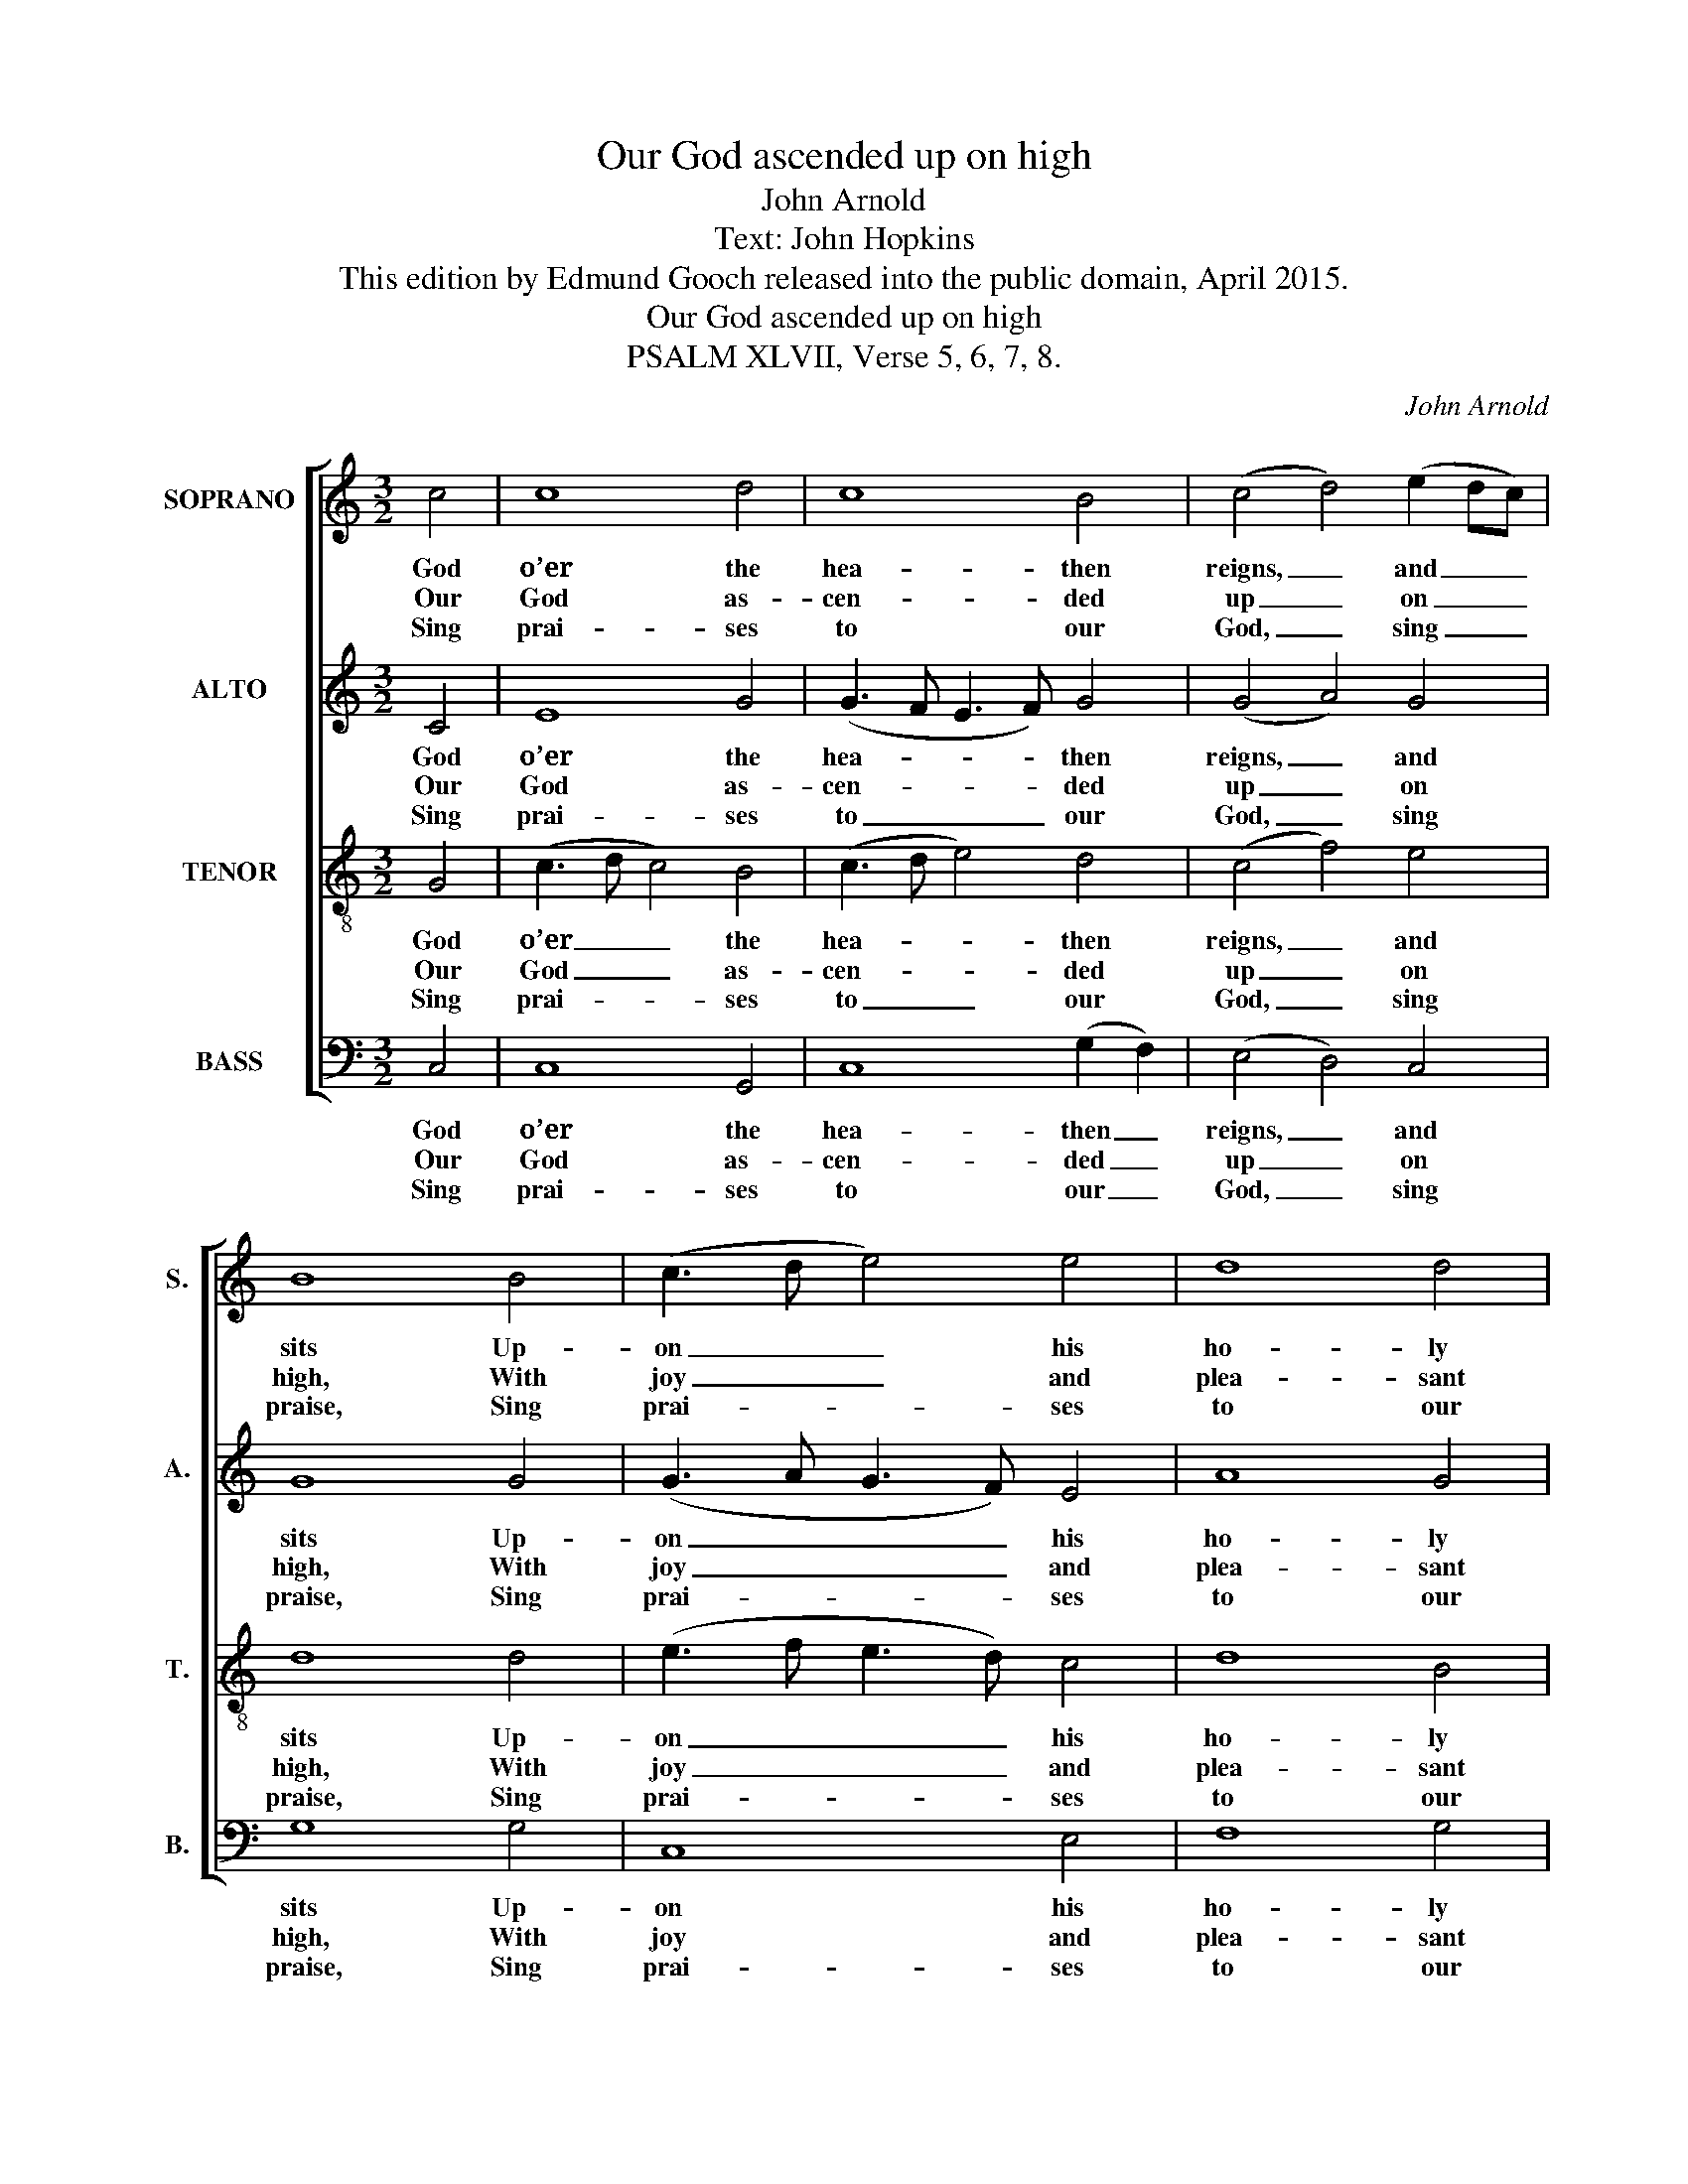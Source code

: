 X:1
T:Our God ascended up on high
T:John Arnold
T:Text: John Hopkins
T:This edition by Edmund Gooch released into the public domain, April 2015.
T:Our God ascended up on high
T:PSALM XLVII, Verse 5, 6, 7, 8.
C:John Arnold
Z:Text: John Hopkins
%%score [ 1 2 3 4 ]
L:1/8
M:3/2
K:C
V:1 treble nm="SOPRANO" snm="S."
V:2 treble nm="ALTO" snm="A."
V:3 treble-8 transpose=-12 nm="TENOR" snm="T."
V:4 bass nm="BASS" snm="B."
V:1
 c4 | c8 d4 | c8 B4 | (c4 d4) (e2 dc) | B8 B4 | (c3 d e4) e4 | d8 d4 | c8 d4 | (e3 d c4) B4 | %9
w: God|o’er the|hea- then|reigns, _ and _ _|sits Up-|on _ _ his|ho- ly|throne: The|prin- * * ces|
w: Our|God as-|cen- ded|up _ on _ _|high, With|joy _ _ and|plea- sant|noise; The|Lord _ _ goes|
w: Sing|prai- ses|to our|God, _ sing _ _|praise, Sing|prai- * * ses|to our|king; For|God _ _ is|
 c8 B4 | (c3 d e4) (d2 c2) | B8 d4 | e8 c4 | d8 d4 | c8 |] %15
w: of the|peo- * * ple _|have Them|joi- ned|ev- ’ry|one|
w: up a-|bove _ _ the _|sky, With|trum- pet’s|roy- al|voice.|
w: king of|all _ _ the _|earth, All|skil- ful|prai- ses|sing.|
V:2
 C4 | E8 G4 | (G3 F E3 F) G4 | (G4 A4) G4 | G8 G4 | (G3 A G3 F) E4 | A8 G4 | E8 G4 | %8
w: God|o’er the|hea- * * * then|reigns, _ and|sits Up-|on _ _ _ his|ho- ly|throne: The|
w: Our|God as-|cen- * * * ded|up _ on|high, With|joy _ _ _ and|plea- sant|noise; The|
w: Sing|prai- ses|to _ _ _ our|God, _ sing|praise, Sing|prai- * * * ses|to our|king; For|
 (G3 F E4) ^F4 | G8 G4 | E8 A4 | G8 G4 | (G3 F E3 F) G4 | A8 G4 | E8 |] %15
w: prin- * * ces|of the|peo- ple|have Them|joi- * * * ned|ev- ’ry|one|
w: Lord _ _ goes|up a-|bove the|sky, With|trum- * * * pet’s|roy- al|voice.|
w: God _ _ is|king of|all the|earth, All|skil- * * * ful|prai- ses|sing.|
V:3
 G4 | (c3 d c4) B4 | (c3 d e4) d4 | (c4 f4) e4 | d8 d4 | (e3 f e3 d) c4 | d8 B4 | c8 B4 | %8
w: God|o’er _ _ the|hea- * * then|reigns, _ and|sits Up-|on _ _ _ his|ho- ly|throne: The|
w: Our|God _ _ as-|cen- * * ded|up _ on|high, With|joy _ _ _ and|plea- sant|noise; The|
w: Sing|prai- * * ses|to _ _ our|God, _ sing|praise, Sing|prai- * * * ses|to our|king; For|
 (c3 d e4) d4 | (c3 B A4) G4 | (A3 B c4) (f2 e2) | d8 G4 | (c3 d c3 d) e4 | d8 B4 | c8 |] %15
w: prin- * * ces|of _ _ the|peo- * * ple _|have Them|joi- * * * ned|ev- ’ry|one|
w: Lord _ _ goes|up _ _ a-|bove _ _ the _|sky, With|trum- * * * pet’s|roy- al|voice.|
w: God _ _ is|king _ _ of|all _ _ the _|earth, All|skil- * * * ful|prai- ses|sing.|
V:4
 C,4 | C,8 G,,4 | C,8 (G,2 F,2) | (E,4 D,4) C,4 | G,8 G,4 | C,8 E,4 | F,8 G,4 | %7
w: God|o’er the|hea- then _|reigns, _ and|sits Up-|on his|ho- ly|
w: Our|God as-|cen- ded _|up _ on|high, With|joy and|plea- sant|
w: Sing|prai- ses|to our _|God, _ sing|praise, Sing|prai- ses|to our|
"^Notes: Original clefs are treble, alto, tenor and bass. The text of the first verse only is underlaid in the source,with the three subsequent verses given here printed after the music: these have been underlaid editorially." C,8 G,4 | %8
w: throne: The|
w: noise; The|
w: king; For|
 C,8 D,4 | (E,4 F,4) G,4 | C,8 D,4 | G,8 G,4 | C,8 C4 | F,8 G,4 | C,8 |] %15
w: prin- ces|of _ the|peo- ple|have Them|joi- ned|ev- ’ry|one|
w: Lord goes|up _ a-|bove the|sky, With|trum- pet’s|roy- al|voice.|
w: God is|king _ of|all the|earth, All|skil- ful|prai- ses|sing.|


